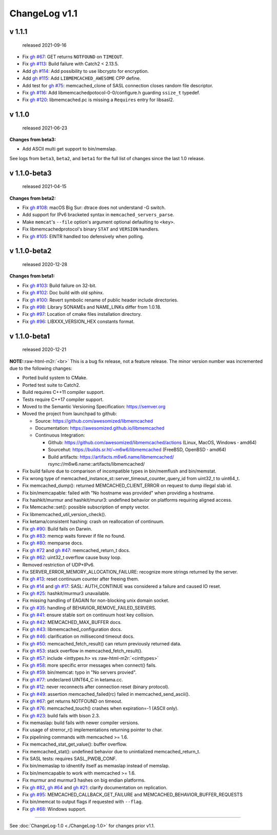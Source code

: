 .. role:: raw-html-m2r(raw)
   :format: html


ChangeLog v1.1
==============

v 1.1.1
-------

..

   released 2021-09-16



* Fix `gh #67 <https://github.com/awesomized/libmemcached/issues/67>`_\ :
  GET returns ``NOTFOUND`` on ``TIMEOUT``.
* Fix `gh #113 <https://github.com/awesomized/libmemcached/issues/105>`_\ :
  Build failure with Catch2 < 2.13.5.
* Add `gh #114 <https://github.com/awesomized/libmemcached/pull/114>`_\ :
  Add possibility to use libcrypto for encryption.
* Add `gh #115 <https://github.com/awesomized/libmemcached/pull/115>`_\ :
  Add ``LIBMEMCACHED_AWESOME`` CPP define.
* Add test for `gh #75 <https://github.com/awesomized/libmemcached/issues/75>`_\ :
  memcached_clone of SASL connection closes random file descriptor.
* Fix `gh #116 <https://github.com/awesomized/libmemcached/issues/116>`_\ :
  Add libmemcachedpotocol-0-0/configure.h guarding ``ssize_t`` typedef.
* Fix `gh #120 <https://github.com/awesomized/libmemcached/issues/120>`_\ :
  libmemcached.pc is missing a ``Requires`` entry for libsasl2.

v 1.1.0
-------

..

   released 2021-06-23


**Changes from beta3:**


* Add ASCII multi get support to bin/memslap.

See logs from ``beta3``\ , ``beta2``\ , and ``beta1`` for
the full list of changes since the last 1.0 release.

v 1.1.0-beta3
-------------

..

   released 2021-04-15


**Changes from beta2:**


* Fix `gh #108 <https://github.com/awesomized/libmemcached/issues/105>`_\ :
  macOS Big Sur: dtrace does not understand -G switch.
* Add support for IPv6 bracketed syntax in ``memcached_servers_parse``.
* Make ``memcat``\ 's ``--file`` option's argument optional defaulting to ``<key>``.
* Fix libmemcachedprotocol's binary ``STAT`` and ``VERSION`` handlers.
* Fix `gh #105 <https://github.com/awesomized/libmemcached/issues/105>`_\ :
  EINTR handled too defensively when polling.

v 1.1.0-beta2
-------------

..

   released 2020-12-28


**Changes from beta1:**


* Fix `gh #103 <https://github.com/awesomized/libmemcached/issues/103>`_\ :
  Build failure on 32-bit.
* Fix `gh #102 <https://github.com/awesomized/libmemcached/issues/102>`_\ :
  Doc build with old sphinx.
* Fix `gh #100 <https://github.com/awesomized/libmemcached/issues/100>`_\ :
  Revert symbolic rename of public header include directories.
* Fix `gh #98 <https://github.com/awesomized/libmemcached/issues/98>`_\ :
  Library SONAMEs and NAME_LINKs differ from 1.0.18.
* Fix `gh #97 <https://github.com/awesomized/libmemcached/issues/97>`_\ :
  Location of cmake files installation directory.
* Fix `gh #96 <https://github.com/awesomized/libmemcached/issues/96>`_\ :
  LIBXXX_VERSION_HEX constants format.

v 1.1.0-beta1
-------------

..

   released 2020-12-21


**NOTE:**\ :raw-html-m2r:`<br>`
This is a bug fix release, not a feature release. The minor version number
was incremented due to the following changes:


* Ported build system to CMake.
* Ported test suite to Catch2.
* Build requires C++11 compiler support.
* Tests require C++17 compiler support.
* Moved to the Semantic Versioning Specification: https://semver.org
* Moved the project from launchpad to github:

  * Source: https://github.com/awesomized/libmemcached
  * Documentation: https://awesomized.github.io/libmemcached
  * Continuous Integration:

    * Github: https://github.com/awesomized/libmemcached/actions (Linux, MacOS, Windows **·** amd64)
    * Sourcehut: https://builds.sr.ht/~m6w6/libmemcached (FreeBSD, 
      OpenBSD **·** amd64)
    * Build artifacts: https://artifacts.m6w6.name/libmemcached/ rsync://m6w6.name::artifacts/libmemcached/


* Fix build failure due to comparison of incompatible types in bin/memflush and bin/memstat.
* Fix wrong type of memcached_instance_st::server_timeout_counter_query_id from uint32_t to uint64_t.
* Fix memcached_dump():
  returned MEMCACHED_CLIENT_ERROR on request to dump illegal slab id.
* Fix bin/memcapable:
  failed with "No hostname was provided" when providing a hostname.
* Fix hashkit/murmur and hashkit/murur3:
  undefined behavior on platforms requiring aligned access.
* Fix Memcache::set():
  possible subscription of empty vector.
* Fix libmemcached_util_version_check().
* Fix ketama/consistent hashing:
  crash on reallocation of continuum.
* Fix `gh #90 <https://github.com/awesomized/libmemcached/issues/90>`_\ :
  Build fails on Darwin.
* Fix `gh #83 <https://github.com/awesomized/libmemcached/issues/83>`_\ :
  memcp waits forever if file no found.
* Fix `gh #80 <https://github.com/awesomized/libmemcached/issues/80>`_\ :
  memparse docs.
* Fix `gh #72 <https://github.com/awesomized/libmemcached/issues/72>`_
  and `gh #47 <https://github.com/awesomized/libmemcached/issues/47>`_\ :
  memcached_return_t docs.
* Fix `gh #62 <https://github.com/awesomized/libmemcached/issues/62>`_\ :
  uint32_t overflow cause busy loop.
* Removed restriction of UDP+IPv6.
* Fix SERVER_ERROR_MEMORY_ALLOCATION_FAILURE:
  recognize more strings returned by the server.
* Fix `gh #13 <https://github.com/awesomized/libmemcached/issues/13>`_\ :
  reset continuum counter after freeing them.
* Fix `gh #14 <https://github.com/awesomized/libmemcached/issues/14>`_
  and `gh #17 <https://github.com/awesomized/libmemcached/issues/17>`_\ :
  SASL: AUTH_CONTINUE was considered a failure and caused IO reset.
* Fix `gh #25 <https://github.com/awesomized/libmemcached/issues/25>`_\ :
  hashkit/murmur3 unavailable.
* Fix missing handling of EAGAIN for non-blocking unix domain socket.
* Fix `gh #35 <https://github.com/awesomized/libmemcached/issues/35>`_\ :
  handling of BEHAVIOR_REMOVE_FAILED_SERVERS.
* Fix `gh #41 <https://github.com/awesomized/libmemcached/issues/41>`_\ :
  ensure stable sort on continuum host key collision.
* Fix `gh #42 <https://github.com/awesomized/libmemcached/issues/42>`_\ :
  MEMCACHED_MAX_BUFFER docs.
* Fix `gh #43 <https://github.com/awesomized/libmemcached/issues/43>`_\ :
  libmemcached_configuration docs.
* Fix `gh #46 <https://github.com/awesomized/libmemcached/issues/46>`_\ :
  clarification on millisecond timeout docs.
* Fix `gh #50 <https://github.com/awesomized/libmemcached/issues/50>`_\ :
  memcached_fetch_result() can return previously returned data.
* Fix `gh #53 <https://github.com/awesomized/libmemcached/issues/53>`_\ :
  stack overflow in memcached_fetch_result().
* Fix `gh #57 <https://github.com/awesomized/libmemcached/issues/57>`_\ :
  include <inttypes.h> vs :raw-html-m2r:`<cinttypes>`
* Fix `gh #58 <https://github.com/awesomized/libmemcached/issues/58>`_\ :
  more specific error messages when connect() fails.
* Fix `gh #59 <https://github.com/awesomized/libmemcached/issues/59>`_\ :
  bin/memcat: typo in "No servers provied".
* Fix `gh #77 <https://github.com/awesomized/libmemcached/issues/77>`_\ :
  undeclared UINT64_C in ketama.cc.
* Fix `gh #12 <https://github.com/awesomized/libmemcached/issues/12>`_\ :
  never reconnects after connection reset (binary protocol).
* Fix `gh #49 <https://github.com/awesomized/libmemcached/issues/49>`_\ :
  assertion memcached_failed(rc) failed in memcached_send_ascii().
* Fix `gh #67 <https://github.com/awesomized/libmemcached/issues/67>`_\ :
  get returns NOTFOUND on timeout.
* Fix `gh #76 <https://github.com/awesomized/libmemcached/issues/76>`_\ :
  memcached_touch() crashes when expiration=-1 (ASCII only).
* Fix `gh #23 <https://github.com/awesomized/libmemcached/issues/23>`_\ :
  build fails with bison 2.3.
* Fix memaslap: build fails with newer compiler versions.
* Fix usage of strerror_r() implementations returning pointer to char.
* Fix pipelining commands with memcached >= 1.6.
* Fix memcached_stat_get_value(): buffer overflow.
* Fix memcached_stat(): undefined behavior due to unintialized memcached_return_t.
* Fix SASL tests: requires SASL_PWDB_CONF.
* Fix bin/memaslap to idnentify itself as memaslap instead of memslap.
* Fix bin/memcapable to work with memcached >= 1.6.
* Fix murmur and murmur3 hashes on big endian platforms.
* Fix `gh #82 <https://github.com/awesomized/libmemcached/issues/82>`_\ ,
  `gh #64 <https://github.com/awesomized/libmemcached/issues/64>`_ and
  `gh #21 <https://github.com/awesomized/libmemcached/issues/21>`_\ :
  clarify documentation on replication.
* Fix `gh #95 <https://github.com/awesomized/libmemcached/issues/95>`_\ :
  MEMCACHED_CALLBACK_GET_FAILURE and MEMCACHED_BEHAVIOR_BUFFER_REQUESTS
* Fix bin/memcat to output flags if requested with ``--flag``.
* Fix `gh #68 <https://github.com/awesomized/libmemcached/issues/68>`_\ :
  Windows support.

----

See :doc:`ChangeLog-1.0 <./ChangeLog-1.0>` for changes prior v1.1.
